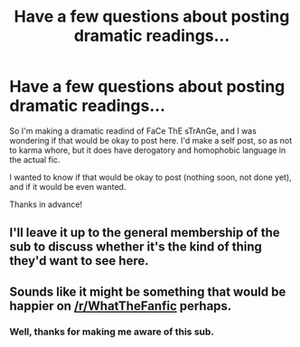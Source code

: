 #+TITLE: Have a few questions about posting dramatic readings...

* Have a few questions about posting dramatic readings...
:PROPERTIES:
:Author: Chaoughkimyero
:Score: 7
:DateUnix: 1436675243.0
:DateShort: 2015-Jul-12
:FlairText: Discussion
:END:
So I'm making a dramatic readind of FaCe ThE sTrAnGe, and I was wondering if that would be okay to post here. I'd make a self post, so as not to karma whore, but it does have derogatory and homophobic language in the actual fic.

I wanted to know if that would be okay to post (nothing soon, not done yet), and if it would be even wanted.

Thanks in advance!


** I'll leave it up to the general membership of the sub to discuss whether it's the kind of thing they'd want to see here.
:PROPERTIES:
:Author: denarii
:Score: 1
:DateUnix: 1436706920.0
:DateShort: 2015-Jul-12
:END:


** Sounds like it might be something that would be happier on [[/r/WhatTheFanfic]] perhaps.
:PROPERTIES:
:Author: fastfinge
:Score: 1
:DateUnix: 1436711042.0
:DateShort: 2015-Jul-12
:END:

*** Well, thanks for making me aware of this sub.
:PROPERTIES:
:Author: UndeadBBQ
:Score: 1
:DateUnix: 1436724408.0
:DateShort: 2015-Jul-12
:END:
